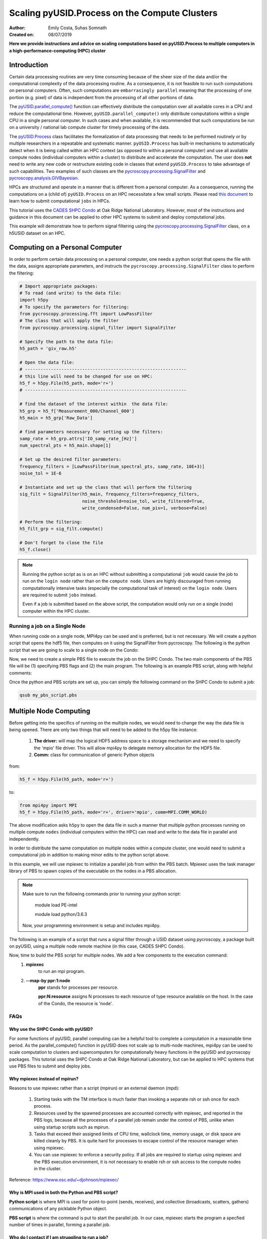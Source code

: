 Scaling pyUSID.Process on the Compute Clusters
==============================================
:Author: Emily Costa, Suhas Somnath
:Created on: 08/07/2019

**Here we provide instructions and advice on scaling computations based on pyUSID.Process
to multiple computers in a high-performance-computing (HPC) cluster**

Introduction
------------
Certain data processing routines are very time consuming because of the sheer size of the data and/or
the computational complexity of the data processing routine.
As a consequence, it is not feasible to run such computations on personal computers.
Often, such computations are ``embarrasingly parallel`` meaning that the processing of one portion (e.g. pixel)
of data is independent from  the processing of all other portions of data.

The `pyUSID.parallel_compute() <./_autosummary/pyUSID.processing.html#pyUSID.processing.parallel_compute>`_
function can effectively distribute the computation over all available cores in a CPU and reduce the computational time.
However, ``pyUSID.parallel_compute()`` only distribute computations within a single CPU in a single personal computer.
In such cases and when available, it is recommended that such computations be run on a university / national lab
compute cluster for timely processing of the data.

The `pyUSID.Process <./auto_examples/intermediate/plot_process.html#sphx-glr-auto-examples-intermediate-plot-process-py>`_
class facilitates the formalization of data processing that needs
to be performed routinely or by  multiple researchers in a repeatable and systematic manner.
``pyUSID.Process`` has built-in mechanisms to automatically detect when it is
being called within an HPC context (as opposed to within a personal computer) and use all available
compute nodes (individual computers within a cluster) to distribute and accelerate the computation.
The user does **not** need to write any new code or restructure existing code in classes
that extend ``pyUSID.Process`` to take advantage of such capabilities.
Two examples of such classes are the
`pycroscopy.processing.SignalFilter <https://pycroscopy.github.io/pycroscopy/_autosummary/_autosummary/pycroscopy.processing.signal_filter.html#pycroscopy.processing.signal_filter.SignalFilter>`_
and `pycroscopy.analysis.GIVBayesian <https://pycroscopy.github.io/pycroscopy/_autosummary/_autosummary/pycroscopy.analysis.giv_bayesian.html#pycroscopy.analysis.giv_bayesian.GIVBayesian>`_.

HPCs are structured and operate in a manner that is different from a personal computer.
As a consequence, running the computations on a (child of) ``pyUSID.Process`` on an HPC necessitate a few small scripts.
Please read `this document <https://github.com/pycroscopy/scalable_analytics/blob/master/shpc_condo_tutorial.md>`_ to learn how to submit computational ``jobs`` in HPCs.

This tutorial uses the `CADES SHPC Condo <https://cades.ornl.gov/service-suite/scalable-hpc/>`_
at Oak Ridge National Laboratory. However, most of the instructions and guidance in this document
can be applied to other HPC systems to submit and deploy computational jobs.

This example will demonstrate how to perform signal filtering using the
`pycroscopy.processing.SignalFilter <https://pycroscopy.github.io/pycroscopy/_autosummary/_autosummary/pycroscopy.processing.signal_filter.html#pycroscopy.processing.signal_filter.SignalFilter>`_
class, on a h5USID dataset on an HPC.

Computing on a Personal Computer
--------------------------------
In order to perform certain data processing on a personal computer, one needs a
python script that opens the file with the data, assigns appropriate parameters,
and instructs the ``pycroscopy.processing.SignalFilter`` class to perform the filtering:

.. code:: python

   # Import appropriate packages:
   # To read (and write) to the data file:
   import h5py
   # To specify the parameters for filtering:
   from pycroscopy.processing.fft import LowPassFilter
   # The class that will apply the filter
   from pycroscopy.processing.signal_filter import SignalFilter

   # Specify the path to the data file:
   h5_path = 'giv_raw.h5'

   # Open the data file:
   # --------------------------------------------------------------
   # this line will need to be changed for use on HPC:
   h5_f = h5py.File(h5_path, mode='r+')
   # --------------------------------------------------------------

   # find the dataset of the interest within  the data file:
   h5_grp = h5_f['Measurement_000/Channel_000']
   h5_main = h5_grp['Raw_Data']

   # find parameters necessary for setting up the filters:
   samp_rate = h5_grp.attrs['IO_samp_rate_[Hz]']
   num_spectral_pts = h5_main.shape[1]

   # Set up the desired filter parameters:
   frequency_filters = [LowPassFilter(num_spectral_pts, samp_rate, 10E+3)]
   noise_tol = 1E-6

   # Instantiate and set up the class that will perform the filtering
   sig_filt = SignalFilter(h5_main, frequency_filters=frequency_filters,
                           noise_threshold=noise_tol, write_filtered=True,
                           write_condensed=False, num_pix=1, verbose=False)

   # Perform the filtering:
   h5_filt_grp = sig_filt.compute()

   # Don't forget to close the file
   h5_f.close()

.. note::

   Running the python script as is on an HPC without submitting a computational ``job``
   would cause the job to run on the ``login node`` rather than on the ``compute node``.
   Users are highly discouraged from running computationally intensive tasks (especially
   the computational task of interest) on the ``login node``. Users are required to
   submit ``jobs`` instead.

   Even if a job is submitted based on the above script, the computation would only
   run on a single (node) computer within the HPC cluster.

Running a job on a Single Node
~~~~~~~~~~~~~~~~~~~~~~~~~~~~~
When running code on a single node, MPI4py can be used and is preferred, but is not necessary. We will create a python script that opens the hdf5 file, then computes on it using the SignalFilter from pycroscopy.
The following is the python script that we are going to scale to a single node on the Condo:

Now, we need to create a simple PBS file to execute the job on the SHPC Condo. The two main components of the PBS file will be (1) specifying PBS flags and (2) the main program. The following is an example PBS script, along with helpful comments:

.. code:: bash
   #!/bin/bash

   ### Set the job name. Your output files will share this name.
   #PBS -N mpiSignalFilter
   ### Enter your email address. Errors will be emailed to this address.
   #PBS -M email@ornl.gov
   ### Node spec, number of nodes and processors per node that you desire.
   ### One node and 16 cores per node in this case.
   #PBS -l nodes=1:ppn=36
   ### Tell PBS the anticipated runtime for your job, where walltime=HH:MM:S.
   #PBS -l walltime=0:00:30:0
   ### The LDAP group list they need; cades-birthright in this case.
   #PBS -W group_list=cades-ccsd
   ### Your account type. Birtright in this case.
   #PBS -A ccsd
   ### Quality of service set to burst.
   #PBS -l qos=std


   ## begin main program ##

   ### Remove old modules to ensure a clean state.
   module purge

   ### Load modules (your programming environment)
   module load PE-gnu
   ### Load custom python virtual environment
   module load python/3.6.3
   ###source /lustre/or-hydra/cades-ccsd/syz/python_3_6/bin/activate


   ### Check loaded modules
   module list

   ### Switch to the working directory (path of your PBS script).
   EGNAME=signal_filter
   DATA_PATH=$HOME/giv/pzt_nanocap_6_just_translation_copy.h5
   SCRIPTS_PATH=$HOME/mpi_tutorials/$EGNAME
   WORK_PATH=/lustre/or-hydra/cades-ccsd/syz/pycroscopy_ensemble

   cd $WORK_PATH
   mkdir $EGNAME
   cd $EGNAME

   ### Show current directory.
   pwd

   ### Copy data:
   DATA_NAME=giv_raw.h5
   rm -rf $DATA_NAME
   cp $DATA_PATH $DATA_NAME

   ### Copy python files:
   cp $SCRIPTS_PATH/fft.py .
   cp $SCRIPTS_PATH/filter.py .
   cp $SCRIPTS_PATH/gmode_utils.py .
   cp $SCRIPTS_PATH/signal_filter.py .
   cp $SCRIPTS_PATH/process.py .

   ls -hl

   ### execute code using python and add any flags you desire.
   python -m cProfile -s cumtime filter.py

Once the python and PBS scripts are set up, you can simply the following command on the SHPC Condo to submit a job:

.. code:: bash

   qsub my_pbs_script.pbs


Multiple Node Computing
-------------------
Before getting into the specifics of running on the multiple nodes, we would need to change
the way the data file is being opened. There are only two things that will need to be added to the h5py file instance:
   1. **The driver:** will map the logical HDF5 address space to a storage mechanism and we need to specify the 'mpio' file driver. This will allow mpi4py to delegate memory allocation for the HDF5 file.
   2. **Comm:** class for communication of generic Python objects

from:

.. code:: python

   h5_f = h5py.File(h5_path, mode='r+')

to:

.. code:: python

   from mpi4py import MPI
   h5_f = h5py.File(h5_path, mode='r+', driver='mpio', comm=MPI.COMM_WORLD)

The above modification asks ``h5py`` to open the data  file in such a manner that
multiple python processes running on multiple compute ``nodes`` (individual computers within the HPC)
can read and write to the data file in parallel and independently.

In order to distribute the same computation on multiple nodes within a compute cluster,
one would need to submit a computational job in addition to making minor edits to the
python script above.


In this example, we will use mpiexec to initialize a parallel job from within the PBS batch. Mpiexec uses the task manager library of PBS to spawn copies of the executable on the nodes in a PBS allocation.

.. note:: Make sure to run the following commands prior to running your python script:

       module load PE-intel

       module load python/3.6.3
  
   Now, your programming environment is setup and includes mpi4py.

The following is an example of a script that runs a signal filter through a USID dataset using pycroscopy, a package built on pyUSID, using a multiple node remote machine (in this case, CADES SHPC Condo).

Now, time to build the PBS script for multiple nodes. We add a few components to the execution command:
   1. **mpiexec** 
       to run an mpi program.
   2. **--map-by ppr:1:node** 
       **ppr** stands for processes per resource. 

       **ppr:N:resource** assigns N processes to each resource of type resource available on the host. In the case of the Condo, the resource is 'node'.

.. code:: bash
   #!/bin/bash
   
   ### Set the job name. Your output files will share this name.
   #PBS -N mpiSignalFilter
   ### Enter your email address. Errors will be emailed to this address.
   #PBS -M email@ornl.gov
   ### Node spec, number of nodes and processors per node that you desire.
   ### One node and 16 cores per node in this case.
   #PBS -l nodes=2:ppn=36
   ### Tell PBS the anticipated runtime for your job, where walltime=HH:MM:S.
   #PBS -l walltime=0:00:30:0
   ### The LDAP group list they need; cades-birthright in this case.
   #PBS -W group_list=cades-ccsd
   ### Your account type. Birtright in this case.
   #PBS -A ccsd
   ### Quality of service set to burst.
   #PBS -l qos=std


   ## begin main program ##

   ### Remove old modules to ensure a clean state.
   module purge

   ### Load modules (your programming environment)
   module load PE-gnu
   ### Load custom python virtual environment
   module load python/3.6.3
   ###source /lustre/or-hydra/cades-ccsd/syz/python_3_6/bin/activate


   ### Check loaded modules 
   module list

   ### Switch to the working directory (path of your PBS script).
   EGNAME=signal_filter
   DATA_PATH=$HOME/giv/pzt_nanocap_6_just_translation_copy.h5
   SCRIPTS_PATH=$HOME/mpi_tutorials/$EGNAME
   WORK_PATH=/lustre/or-hydra/cades-ccsd/syz/pycroscopy_ensemble

   cd $WORK_PATH
   mkdir $EGNAME
   cd $EGNAME

   ### Show current directory.
   pwd

   ### Copy data:
   DATA_NAME=giv_raw.h5
   rm -rf $DATA_NAME
   cp $DATA_PATH $DATA_NAME

   ### Copy python files:
   cp $SCRIPTS_PATH/fft.py .
   cp $SCRIPTS_PATH/filter_mpi.py .
   cp $SCRIPTS_PATH/gmode_utils.py .
   cp $SCRIPTS_PATH/mpi_signal_filter.py .
   cp $SCRIPTS_PATH/mpi_process.py .

   ls -hl

   ### MPI run followed by the name/path of the binary.
   mpiexec --map-by ppr:1:node python -m cProfile -s cumtime filter_mpi.py

FAQs
~~~~

Why use the SHPC Condo with pyUSID?
###################################
For some functions of pyUSID, parallel computing can be a helpful tool to complete a computation in a reasonable time period. As the parallel_compute() function in pyUSID does not scale up to multi-node machines, mpi4py can be used to scale computation to clusters and supercomputers for computationally heavy functions in the pyUSID and pycroscopy packages. This tutorial uses the SHPC Condo at Oak Ridge National Laboratory, but can be applied to HPC systems that use PBS files to submit and deploy jobs.

Why mpiexec instead of mpirun?
##############################
Reasons to use mpiexec rather than a script (mpirun) or an external daemon (mpd):

   1. Starting tasks with the TM interface is much faster than invoking a separate rsh or ssh once for each process.
   2. Resources used by the spawned processes are accounted correctly with mpiexec, and reported in the PBS logs, because all the processes of a parallel job remain under the control of PBS, unlike when using startup scripts such as mpirun.
   3. Tasks that exceed their assigned limits of CPU time, wallclock time, memory usage, or disk space are killed cleanly by PBS. It is quite hard for processes to escape control of the resource manager when using mpiexec.
   4. You can use mpiexec to enforce a security policy. If all jobs are required to startup using mpiexec and the PBS execution environment, it is not necessary to enable rsh or ssh access to the compute nodes in the cluster.

Reference: https://www.osc.edu/~djohnson/mpiexec/ 

Why is MPI used in both the Python and PBS script?
##################################################
**Python script** is where MPI is used for point-to-point (sends, receives), and collective (broadcasts, scatters, gathers) communications of any picklable Python object.

**PBS script** is where the command is put to start the parallel job. In our case, mpiexec starts the program a specfied number of times in parallel, forming a parallel job.

Who do I contact if I am struggling to run a job?
#################################################
Contact CADES user support team at cades-help@ornl.gov or join the CADES Slack channel at https://cades.slack.com/signup

For help with pyUSID and/or pycroscopy, contact our team at `this email <pycroscopy@gmail.com>`_
